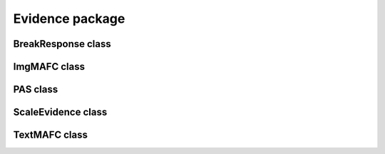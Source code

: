 Evidence package
==================================

BreakResponse class
---------------------------------------
.. mat:automodule:: +CFSVM.+Element.+Evidence.@BreakResponse
   :members:
   :undoc-members:

ImgMAFC class
---------------------------------
.. mat:automodule:: +CFSVM.+Element.+Evidence.@ImgMAFC
   :members:
   :undoc-members:

PAS class
-----------------------------
.. mat:automodule:: +CFSVM.+Element.+Evidence.@PAS
   :members:
   :undoc-members:

ScaleEvidence class
---------------------------------------
.. mat:automodule:: +CFSVM.+Element.+Evidence.@ScaleEvidence
   :members:
   :undoc-members:

TextMAFC class
----------------------------------
.. mat:automodule:: +CFSVM.+Element.+Evidence.@TextMAFC
   :members:
   :undoc-members:
